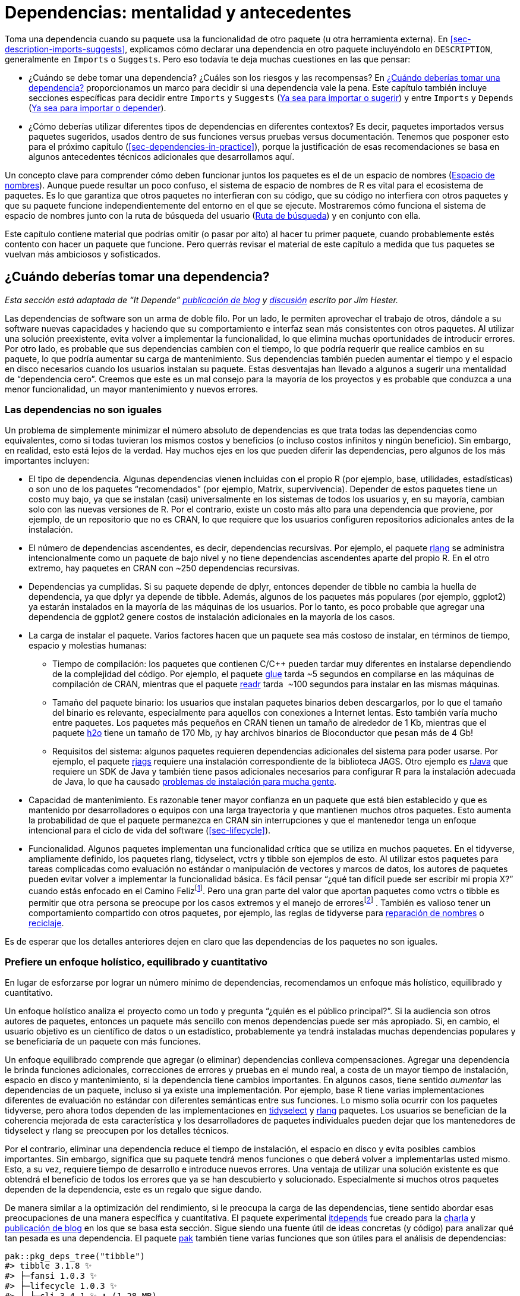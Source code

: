 [[sec-dependencies-mindset-background]]
= Dependencias: mentalidad y antecedentes
:description: Aprenda a crear un paquete, la unidad fundamental de contenido compartible, reutilizable, y código R reproducible.
:lang: es

Toma una dependencia cuando su paquete usa la funcionalidad de otro paquete (u otra herramienta externa). En <<sec-description-imports-suggests>>, explicamos cómo declarar una dependencia en otro paquete incluyéndolo en `+DESCRIPTION+`, generalmente en `+Imports+` o `+Suggests+`. Pero eso todavía te deja muchas cuestiones en las que pensar:

* ¿Cuándo se debe tomar una dependencia? ¿Cuáles son los riesgos y las recompensas? En <<sec-dependencies-pros-cons>> proporcionamos un marco para decidir si una dependencia vale la pena. Este capítulo también incluye secciones específicas para decidir entre `+Imports+` y `+Suggests+` (<<sec-dependencies-imports-vs-suggests>>) y entre `+Imports+` y `+Depends+` (<<sec-dependencies-imports-vs-depends>>).
* ¿Cómo deberías utilizar diferentes tipos de dependencias en diferentes contextos? Es decir, paquetes importados versus paquetes sugeridos, usados dentro de sus funciones versus pruebas versus documentación. Tenemos que posponer esto para el próximo capítulo (<<sec-dependencies-in-practice>>), porque la justificación de esas recomendaciones se basa en algunos antecedentes técnicos adicionales que desarrollamos aquí.

Un concepto clave para comprender cómo deben funcionar juntos los paquetes es el de un espacio de nombres (<<sec-dependencies-namespace>>). Aunque puede resultar un poco confuso, el sistema de espacio de nombres de R es vital para el ecosistema de paquetes. Es lo que garantiza que otros paquetes no interfieran con su código, que su código no interfiera con otros paquetes y que su paquete funcione independientemente del entorno en el que se ejecute. Mostraremos cómo funciona el sistema de espacio de nombres junto con la ruta de búsqueda del usuario (<<sec-dependencies-search>>) y en conjunto con ella.

Este capítulo contiene material que podrías omitir (o pasar por alto) al hacer tu primer paquete, cuando probablemente estés contento con hacer un paquete que funcione. Pero querrás revisar el material de este capítulo a medida que tus paquetes se vuelvan más ambiciosos y sofisticados.

[[sec-dependencies-pros-cons]]
== ¿Cuándo deberías tomar una dependencia?

_Esta sección está adaptada de "`It Depende`" https://www.tidyverse.org/blog/2019/05/itdepends/[publicación de blog] y https://www.rstudio.com/%20resources/rstudioconf-2019/it-depends-a-dialog-about-dependencies/[discusión] escrito por Jim Hester._

Las dependencias de software son un arma de doble filo. Por un lado, le permiten aprovechar el trabajo de otros, dándole a su software nuevas capacidades y haciendo que su comportamiento e interfaz sean más consistentes con otros paquetes. Al utilizar una solución preexistente, evita volver a implementar la funcionalidad, lo que elimina muchas oportunidades de introducir errores. Por otro lado, es probable que sus dependencias cambien con el tiempo, lo que podría requerir que realice cambios en su paquete, lo que podría aumentar su carga de mantenimiento. Sus dependencias también pueden aumentar el tiempo y el espacio en disco necesarios cuando los usuarios instalan su paquete. Estas desventajas han llevado a algunos a sugerir una mentalidad de "`dependencia cero`". Creemos que este es un mal consejo para la mayoría de los proyectos y es probable que conduzca a una menor funcionalidad, un mayor mantenimiento y nuevos errores.

=== Las dependencias no son iguales

Un problema de simplemente minimizar el número absoluto de dependencias es que trata todas las dependencias como equivalentes, como si todas tuvieran los mismos costos y beneficios (o incluso costos infinitos y ningún beneficio). Sin embargo, en realidad, esto está lejos de la verdad. Hay muchos ejes en los que pueden diferir las dependencias, pero algunos de los más importantes incluyen:

* El tipo de dependencia. Algunas dependencias vienen incluidas con el propio R (por ejemplo, base, utilidades, estadísticas) o son uno de los paquetes "`recomendados`" (por ejemplo, Matrix, supervivencia). Depender de estos paquetes tiene un costo muy bajo, ya que se instalan (casi) universalmente en los sistemas de todos los usuarios y, en su mayoría, cambian solo con las nuevas versiones de R. Por el contrario, existe un costo más alto para una dependencia que proviene, por ejemplo, de un repositorio que no es CRAN, lo que requiere que los usuarios configuren repositorios adicionales antes de la instalación.
* El número de dependencias ascendentes, es decir, dependencias recursivas. Por ejemplo, el paquete https://rlang.r-lib.org[rlang] se administra intencionalmente como un paquete de bajo nivel y no tiene dependencias ascendentes aparte del propio R. En el otro extremo, hay paquetes en CRAN con ~250 dependencias recursivas.
* Dependencias ya cumplidas. Si su paquete depende de dplyr, entonces depender de tibble no cambia la huella de dependencia, ya que dplyr ya depende de tibble. Además, algunos de los paquetes más populares (por ejemplo, ggplot2) ya estarán instalados en la mayoría de las máquinas de los usuarios. Por lo tanto, es poco probable que agregar una dependencia de ggplot2 genere costos de instalación adicionales en la mayoría de los casos.
* La carga de instalar el paquete. Varios factores hacen que un paquete sea más costoso de instalar, en términos de tiempo, espacio y molestias humanas:
** Tiempo de compilación: los paquetes que contienen C/C++ pueden tardar muy diferentes en instalarse dependiendo de la complejidad del código. Por ejemplo, el paquete https://glue.tidyverse.org[glue] tarda ~5 segundos en compilarse en las máquinas de compilación de CRAN, mientras que el paquete https://readr.tidyverse.org[readr] tarda  ~100 segundos para instalar en las mismas máquinas.
** Tamaño del paquete binario: los usuarios que instalan paquetes binarios deben descargarlos, por lo que el tamaño del binario es relevante, especialmente para aquellos con conexiones a Internet lentas. Esto también varía mucho entre paquetes. Los paquetes más pequeños en CRAN tienen un tamaño de alrededor de 1 Kb, mientras que el paquete https://cran.r-project.org/package=h2o[h2o] tiene un tamaño de 170 Mb, ¡y hay archivos binarios de Bioconductor que pesan más de 4 Gb!
** Requisitos del sistema: algunos paquetes requieren dependencias adicionales del sistema para poder usarse. Por ejemplo, el paquete https://cran.r-project.org/package=rjags[rjags] requiere una instalación correspondiente de la biblioteca JAGS. Otro ejemplo es https://cran.r-project.org/package=rJava[rJava] que requiere un SDK de Java y también tiene pasos adicionales necesarios para configurar R para la instalación adecuada de Java, lo que ha causado https://stackoverflow.com/questions/tagged/rjava[problemas de instalación para mucha gente].
* Capacidad de mantenimiento. Es razonable tener mayor confianza en un paquete que está bien establecido y que es mantenido por desarrolladores o equipos con una larga trayectoria y que mantienen muchos otros paquetes. Esto aumenta la probabilidad de que el paquete permanezca en CRAN sin interrupciones y que el mantenedor tenga un enfoque intencional para el ciclo de vida del software (<<sec-lifecycle>>).
* Funcionalidad. Algunos paquetes implementan una funcionalidad crítica que se utiliza en muchos paquetes. En el tidyverse, ampliamente definido, los paquetes rlang, tidyselect, vctrs y tibble son ejemplos de esto. Al utilizar estos paquetes para tareas complicadas como evaluación no estándar o manipulación de vectores y marcos de datos, los autores de paquetes pueden evitar volver a implementar la funcionalidad básica. Es fácil pensar "`¿qué tan difícil puede ser escribir mi propia X?`" cuando estás enfocado en el Camino Felizfootnote:[En programación, Happy Path es el escenario donde todas las entradas tienen sentido y son exactamente como las cosas "`deberían ser`". El Camino Infeliz es todo lo demás (objetos de longitud o dimensión cero, objetos a los que les faltan datos, dimensiones o atributos, objetos que no existen, etc.).]. Pero una gran parte del valor que aportan paquetes como vctrs o tibble es permitir que otra persona se preocupe por los casos extremos y el manejo de erroresfootnote:[Antes de escribir su propia versión de X, eche un vistazo al rastreador de errores y al conjunto de pruebas de otro paquete que implemente X. Esto puede resultar útil para apreciar lo que realmente está involucrado.] . También es valioso tener un comportamiento compartido con otros paquetes, por ejemplo, las reglas de tidyverse para https://vctrs.r-lib.org/reference/vec_as_names.html[reparación de nombres] o https://vctrs%20.r-lib.org/reference/vector_recycling_rules.html[reciclaje].

Es de esperar que los detalles anteriores dejen en claro que las dependencias de los paquetes no son iguales.

=== Prefiere un enfoque holístico, equilibrado y cuantitativo

En lugar de esforzarse por lograr un número mínimo de dependencias, recomendamos un enfoque más holístico, equilibrado y cuantitativo.

Un enfoque holístico analiza el proyecto como un todo y pregunta "`¿quién es el público principal?`". Si la audiencia son otros autores de paquetes, entonces un paquete más sencillo con menos dependencias puede ser más apropiado. Si, en cambio, el usuario objetivo es un científico de datos o un estadístico, probablemente ya tendrá instaladas muchas dependencias populares y se beneficiaría de un paquete con más funciones.

Un enfoque equilibrado comprende que agregar (o eliminar) dependencias conlleva compensaciones. Agregar una dependencia le brinda funciones adicionales, correcciones de errores y pruebas en el mundo real, a costa de un mayor tiempo de instalación, espacio en disco y mantenimiento, si la dependencia tiene cambios importantes. En algunos casos, tiene sentido _aumentar_ las dependencias de un paquete, incluso si ya existe una implementación. Por ejemplo, base R tiene varias implementaciones diferentes de evaluación no estándar con diferentes semánticas entre sus funciones. Lo mismo solía ocurrir con los paquetes tidyverse, pero ahora todos dependen de las implementaciones en https://tidyselect.r-lib.org[tidyselect] y https://rlang.r%20-lib.org[rlang] paquetes. Los usuarios se benefician de la coherencia mejorada de esta característica y los desarrolladores de paquetes individuales pueden dejar que los mantenedores de tidyselect y rlang se preocupen por los detalles técnicos.

Por el contrario, eliminar una dependencia reduce el tiempo de instalación, el espacio en disco y evita posibles cambios importantes. Sin embargo, significa que su paquete tendrá menos funciones o que deberá volver a implementarlas usted mismo. Esto, a su vez, requiere tiempo de desarrollo e introduce nuevos errores. Una ventaja de utilizar una solución existente es que obtendrá el beneficio de todos los errores que ya se han descubierto y solucionado. Especialmente si muchos otros paquetes dependen de la dependencia, este es un regalo que sigue dando.

De manera similar a la optimización del rendimiento, si le preocupa la carga de las dependencias, tiene sentido abordar esas preocupaciones de una manera específica y cuantitativa. El paquete experimental https://github.com/r-lib/itdepends[itdepends] fue creado para la https://www.rstudio.com/resources/rstudioconf-2019/it-depends-a%20-dialog-about-dependencies/[charla] y https://www.tidyverse.org/blog/2019/05/itdepends/[publicación de blog] en los que se basa esta sección. Sigue siendo una fuente útil de ideas concretas (y código) para analizar qué tan pesada es una dependencia. El paquete https://pak.r-lib.org/[pak] también tiene varias funciones que son útiles para el análisis de dependencias:

[source,r,cell-code]
----
pak::pkg_deps_tree("tibble")
#> tibble 3.1.8 ✨
#> ├─fansi 1.0.3 ✨
#> ├─lifecycle 1.0.3 ✨
#> │ ├─cli 3.4.1 ✨ ⬇ (1.28 MB)
#> │ ├─glue 1.6.2 ✨
#> │ └─rlang 1.0.6 ✨ ⬇ (1.81 MB)
#> ├─magrittr 2.0.3 ✨
#> ├─pillar 1.8.1 ✨ ⬇ (673.95 kB)
#> │ ├─cli
#> │ ├─fansi
#> │ ├─glue
#> │ ├─lifecycle
#> │ ├─rlang
#> │ ├─utf8 1.2.2 ✨
#> │ └─vctrs 0.5.1 ✨ ⬇ (1.82 MB)
#> │   ├─cli
#> │   ├─glue
#> │   ├─lifecycle
#> │   └─rlang
#> ├─pkgconfig 2.0.3 ✨
#> ├─rlang
#> └─vctrs
#>
#> Key:  ✨ new |  ⬇ download

pak::pkg_deps_explain("tibble", "rlang")
#> tibble -> lifecycle -> rlang
#> tibble -> pillar -> lifecycle -> rlang
#> tibble -> pillar -> rlang
#> tibble -> pillar -> vctrs -> lifecycle -> rlang
#> tibble -> pillar -> vctrs -> rlang
#> tibble -> rlang
#> tibble -> vctrs -> lifecycle -> rlang
#> tibble -> vctrs -> rlang
----

[[sec-dependencies-tidyverse]]
=== Pensamientos de dependencia específicos del tidyverse

Los paquetes mantenidos por el equipo de tidyverse desempeñan diferentes funciones en el ecosistema y se gestionan en consecuencia. Por ejemplo, los paquetes tidyverse y devtools son esencialmente metapaquetes que existen para comodidad del usuario final. En consecuencia, se recomienda que otros paquetes *no dependan* de tidyversefootnote:[Hay una publicación de blog que advierte a las personas que no dependan del paquete tidyverse: https://www.tidyverse.org/blog/2018/06/tidyverse-not-for-packages/.] o devtools (<<sec-setup-usage>>), es decir, estos dos paquetes casi nunca deberían aparecer en `+Imports+` . En cambio, un mantenedor de paquetes debe identificar y depender del paquete específico que realmente implementa la funcionalidad deseada.

En la sección anterior hablamos de diferentes formas de medir el peso de una dependencia. Tanto tidyverse como devtools pueden considerarse pesados ​​debido al gran número de dependencias recursivas:

[source,r,cell-code]
----
n_hard_deps <- function(pkg) {
  deps <- tools::package_dependencies(pkg, recursive = TRUE)
  sapply(deps, length)
}

n_hard_deps(c("tidyverse", "devtools"))
#> Warning: unable to access index for repository http://cran.us.r-project.org /src/contrib:
#>   cannot open URL 'http://cran.us.r-project.org /src/contrib/PACKAGES'
#> tidyverse  devtools 
#>         0         0
----

Por el contrario, varios paquetes están concebidos específicamente como paquetes de bajo nivel que implementan características que deberían funcionar y sentirse igual en todo el ecosistema. Al momento de escribir este artículo, esto incluye:

* rlang, para soportar la evaluación ordenada y arrojar errores
* cli y pegamento, para crear una interfaz de usuario rica (que incluye errores)
* withr, para gestionar el estado de manera responsable
* ciclo de vida, para gestionar el ciclo de vida de funciones y argumentos

Básicamente, se consideran dependencias gratuitas y se pueden agregar a `+DESCRIPTION+` mediante `+usethis::use_tidy_dependencies()+` (que también hace algunas cosas más). No debería sorprender que estos paquetes tengan una huella de dependencia muy pequeña.

[source,r,cell-code]
----
tools::package_dependencies(c("rlang", "cli", "glue", "withr", "lifecycle"))
#> Warning: unable to access index for repository http://cran.us.r-project.org /src/contrib:
#>   cannot open URL 'http://cran.us.r-project.org /src/contrib/PACKAGES'
#> $rlang
#> NULL
#> 
#> $cli
#> NULL
#> 
#> $glue
#> NULL
#> 
#> $withr
#> NULL
#> 
#> $lifecycle
#> NULL
----

[WARNING]
.Envío a CRAN
====
Bajo ciertas configuraciones, incluidas aquellas utilizadas para envíos CRAN entrantes, `+R CMD check+` emite una nota si hay 20 o más paquetes "`no predeterminados`" en `+Imports+`:

....
N  checking package dependencies (1.5s)
   Imports includes 29 non-default packages.
   Importing from so many packages makes the package vulnerable to any of
   them becoming unavailable.  Move as many as possible to Suggests and
   use conditionally.
....

Nuestro mejor consejo es esforzarse por cumplirlo, ya que debería ser bastante raro necesitar tantas dependencias y es mejor eliminar cualquier nota que pueda. Por supuesto, hay excepciones a cada regla, y quizás su paquete sea una de ellas. En ese caso, es posible que deba defender su caso. Es cierto que muchos paquetes CRAN violan este umbral.

====

[[sec-dependencies-imports-vs-suggests]]
=== Ya sea para importar o sugerir

El https://withr.r-lib.org[paquete withr] es un buen caso de estudio para decidir si incluir una dependencia en `+Imports+` o `+Suggests+`. withr es muy útil para escribir pruebas que se limpian por sí solas. Dicho uso es compatible con incluir withr en `+Suggests+`, ya que los usuarios habituales no necesitan ejecutar las pruebas. Pero a veces un paquete también puede usar withr en sus propias funciones, tal vez para ofrecer sus propias funciones `+with_*()+` y `+local_*()+`. En ese caso, withr debería aparecer en `+Imports+`.

Las "`Importaciones`" y las "`Sugerencias`" difieren en la intensidad y naturaleza de la dependencia:

* `+Imports+`: los paquetes enumerados aquí _deben_ estar presentes para que su paquete funcione. Cada vez que se instala su paquete, esos paquetes también se instalarán, si aún no están presentes. `+devtools::load_all()+` también verifica que todos los paquetes en `+Imports+` estén instalados.
+
Vale la pena señalar que agregar un paquete a `+Imports+` garantiza que se instalará y *eso es todo*. No tiene nada que ver con importar funciones de ese paquete. Consulte <<sec-dependencies-in-imports>> para obtener más información sobre cómo usar un paquete en `+Imports+`.
* `+Suggests+`: su paquete puede usar estos paquetes, pero no los requiere. Puede utilizar paquetes sugeridos, por ejemplo, conjuntos de datos, para ejecutar pruebas, crear viñetas o tal vez solo haya una función que necesite el paquete.
+
Los paquetes enumerados en `+Suggests+` no se instalan automáticamente junto con su paquete. Esto significa que no puede asumir que sus usuarios han instalado todos los paquetes sugeridos, pero sí puede asumir que los desarrolladores sí. Consulte <<sec-dependencies-in-suggests>> para saber cómo comprobar si un paquete sugerido está instalado.

Las "`sugerencias`" no son muy relevantes para paquetes donde la base de usuarios es aproximadamente igual al equipo de desarrollo o para paquetes que se utilizan en un contexto muy predecible. En ese caso, es razonable usar "`Importaciones`" para todo. El uso de "`Sugerencias`" es principalmente una cortesía para los usuarios externos o para adaptarse a instalaciones muy sencillas. Puede liberar a los usuarios de la descarga de paquetes que rara vez necesitan (especialmente aquellos que son difíciles de instalar) y les permite comenzar con su paquete lo más rápido posible.

[[sec-dependencies-namespace]]
== Espacio de nombres

Hasta ahora, hemos explicado la mecánica de declarar una dependencia en `+DESCRIPTION+` (<<sec-description-imports-suggests>>) y cómo analizar los costos y beneficios de las dependencias (<<sec-dependencies-pros-cons>>). Antes de explicar cómo usar sus dependencias en varias partes de su paquete en <<sec-dependencies-in-practice>>, necesitamos establecer los conceptos de un espacio de nombres de paquete y la ruta de búsqueda.

[[sec-dependencies-namespace-motivation]]
=== Motivación

Como sugiere el nombre, los espacios de nombres proporcionan "`espacios`" para "`nombres`". Proporcionan un contexto para buscar el valor de un objeto asociado con un nombre.

Sin saberlo, probablemente ya hayas utilizado espacios de nombres. ¿Ha utilizado alguna vez el operador `+::+`? Elimina la ambigüedad de funciones con el mismo nombre. Por ejemplo, los paquetes lubridate y here proporcionan una función `+here()+`. Si adjunta lubridate primero, entonces aquí, `+here()+` se referirá a la versión de here, porque gana el último paquete adjunto. Pero si adjunta los paquetes en el orden opuesto, `+here()+` se referirá a la versión lubridate.

[source,r,cell-code]
----
library(lubridate)    |  library(here)
library(here)         |  library(lubridate)

here() # here::here() |  here() # lubridate::here()
----

Esto puede resultar confuso. En su lugar, puede calificar la llamada a la función con un espacio de nombres específico: `+lubridate::here()+` y `+here::here()+`. Entonces el orden en el que se adjuntan los paquetes no importaráfootnote:[Nos centraremos en los paquetes de este libro, pero hay otras formas además de usar `+::+` para abordar conflictos en el código del usuario final: el https://conflicted.r-lib.org[paquete en conflicto] y la opción https://developer.r-project.org/Blog/public/2019/03/19/managing-search%20-path-conflicts/[`+"conflicts.policy"+`] introducido en base R v3.6.0.].

[source,r,cell-code]
----
lubridate::here() # always gets lubridate::here()
here::here()      # always gets here::here()
----

Como verá en <<sec-dependencies-in-imports>>, el estilo de llamada `+package::function()+` también es nuestra recomendación predeterminada sobre cómo usar sus dependencias en el código debajo de `+R/+`, porque elimina toda ambigüedad. .

Pero, en el contexto del código del paquete, el uso de `+::+` no es realmente nuestra principal línea de defensa contra la confusión vista en el ejemplo anterior. En los paquetes, confiamos en los espacios de nombres para garantizar que todos los paquetes funcionen de la misma manera independientemente de qué paquetes adjunte el usuario.

Considere la función `+sd()+` del paquete de estadísticas que forma parte de la base R:

[source,r,cell-code]
----
sd
#> function (x, na.rm = FALSE) 
#> sqrt(var(if (is.vector(x) || is.factor(x)) x else as.double(x), 
#>     na.rm = na.rm))
#> <bytecode: 0x5568eb3c6268>
#> <environment: namespace:stats>
----

Se define en términos de otra función, `+var()+`, también del paquete de estadísticas. Entonces, ¿qué sucede si anulamos `+var()+` con nuestra propia definición? ¿Se rompe `+sd()+`?

[source,r,cell-code]
----
var <- function(x) -5
var(1:5)
#> [1] -5

sd(1:5)
#> [1] 1.58
----

¡Sorprendentemente no es así! Esto se debe a que cuando `+sd()+` busca un objeto llamado `+var()+`, busca primero en el espacio de nombres del paquete de estadísticas, por lo que encuentra `+stats::var()+`, no el `+var()+` que creamos en el entorno mundial. Sería un caos si funciones como `+sd()+` pudieran ser interrumpidas por un usuario redefiniendo `+var()+` o adjuntando un paquete que anule `+var()+`. El sistema de espacio de nombres del paquete es lo que nos salva de este destino.

[[sec-dependencies-NAMESPACE-file]]
=== El archivo `+NAMESPACE+`

El archivo `+NAMESPACE+` juega un papel clave en la definición del espacio de nombres de su paquete. Aquí hay líneas seleccionadas del archivo `+NAMESPACE+` en el paquete testthat:

....
# Generado por roxygen2: no editar a mano

S3method(compare,character)
S3method(print,testthat_results)
export(compare)
export(expect_equal)
import(rlang)
importFrom(brio,readLines)
useDynLib(testthat, .registration = TRUE)
....

La primera línea anuncia que este archivo no está escrito a mano, sino que lo genera el paquete roxygen2. Volveremos a este tema pronto, después de discutir las líneas restantes.

Puede ver que el archivo `+NAMESPACE+` se parece un poco al código R (pero no lo es). Cada línea contiene una *directiva*: `+S3method()+`, `+export()+`, `+importFrom()+`, etc. Cada directiva describe un objeto R e indica si se exporta desde este paquete para ser utilizado por otros o si se importa desde otro paquete para ser utilizado internamente.

Estas directivas son las más importantes en nuestro enfoque de desarrollo, en orden de frecuencia:

* `+export()+`: exporta una función (incluidos los genéricos S3 y S4).
* `+S3method()+`: exporta un método S3.
* `+importFrom()+`: importa el objeto seleccionado desde otro espacio de nombres (incluidos los genéricos de S4).
* `+import()+`: importa todos los objetos del espacio de nombres de otro paquete.
* `+useDynLib()+`: registra rutinas desde una DLL (esto es específico de paquetes con código compilado).

Hay otras directivas que no cubriremos aquí porque se desaconsejan explícitamente o simplemente rara vez aparecen en nuestro trabajo de desarrollo.

* `+exportPattern()+`: exporta todas las funciones que coinciden con un patrón. Creemos que es más seguro utilizar siempre exportaciones explícitas y evitamos el uso de esta directiva.
* `+exportClasses()+`, `+exportMethods()+`, `+importClassesFrom()+`, `+importMethodsFrom()+`: exporta e importa clases y métodos S4. Sólo trabajamos en el sistema S4 cuando es necesario por compatibilidad con otro paquete, es decir, generalmente no implementamos métodos o clases que poseemos con S4. Por lo tanto, la cobertura de S4 en este libro es mínima.

En el flujo de trabajo de devtools, el archivo `+NAMESPACE+` no está escrito a mano. En su lugar, preferimos generar `+NAMESPACE+` con el paquete roxygen2, usando etiquetas específicas ubicadas en un comentario de roxygen encima de la definición de cada función en los archivos `+R/*.R+` (<<sec-dependencies-NAMESPACE-workflow>>). Tendremos mucho más que decir sobre los comentarios de roxygen y el paquete roxygen2 cuando analicemos la documentación del paquete en <<sec-man>>. Por ahora, solo exponemos las razones por las que preferimos este método de generar el archivo `+NAMESPACE+`:

* Las etiquetas de espacio de nombres están integradas en el código fuente, por lo que cuando lees el código es más fácil ver qué se exporta e importa y por qué.
* Roxygen2 abstrae algunos de los detalles de `+NAMESPACE+`. Solo necesita aprender una etiqueta, `+@export+`, y roxygen2 determinará qué directiva específica usar, en función de si el objeto asociado es una función normal, un método S3, un método S4 o una clase S4.
* Roxygen2 mantiene ordenado `+NAMESPACE+`. No importa cuántas veces aparezca `+@importFrom foo bar+` en tus comentarios de roxygen, solo obtendrás un `+importFrom(foo, bar)+` en tu `+NAMESPACE+`. Roxygen2 también mantiene NAMESPACE organizado en un orden de principio, ordenándolo primero por tipo de directiva y luego alfabéticamente. Roxygen2 elimina la carga de escribir NAMESPACE y al mismo tiempo intenta mantener el archivo lo más legible posible. Esta organización también hace que las diferencias de Git sean mucho más informativas.

Tenga en cuenta que puede optar por utilizar roxygen2 para generar solo `+NAMESPACE+`, solo `+man/*.Rd+` (<<sec-man>>), o ambos (como es nuestra práctica). Si no utiliza ninguna etiqueta relacionada con el espacio de nombres, roxygen2 no tocará `+NAMESPACE+`. Si no utiliza ninguna etiqueta relacionada con la documentación, roxygen2 no tocará `+man/+`.

[[sec-dependencies-search]]
== Ruta de búsqueda

Para comprender por qué los espacios de nombres son importantes, necesita un conocimiento sólido de las rutas de búsqueda. Para llamar a una función, R primero tiene que encontrarla. Esta búsqueda se desarrolla de manera diferente para el código de usuario que para el código de paquete y eso se debe al sistema de espacio de nombres.

[[sec-dependencies-search-path-user]]
=== Búsqueda de funciones para el código de usuario

El primer lugar donde R busca un objeto es el entorno global. Si R no lo encuentra allí, busca en la ruta de búsqueda, la lista de todos los paquetes que ha *adjuntado*. Puede ver esta lista ejecutando `+search()+`. Por ejemplo, aquí está la ruta de búsqueda del código de este libro:

[source,r,cell-code]
----
search()
#>  [1] ".GlobalEnv"        "package:stats"     "package:graphics" 
#>  [4] "package:grDevices" "package:datasets"  "renv:shims"       
#>  [7] "package:utils"     "package:methods"   "Autoloads"        
#> [10] "package:base"
----

Esto tiene una forma específica (ver <<fig-search-path-baseline>>):

[arabic]
. El medio ambiente global.
. Los paquetes que se han adjuntado, por ejemplo, mediante `+library()+`, desde el más reciente hasta el menos adjunto.
. `+Autocargas+`, un entorno especial que utiliza enlaces retrasados ​​para ahorrar memoria cargando solo objetos de paquete (como grandes conjuntos de datos) cuando sea necesario.
. El entorno base, por lo que nos referimos al entorno del paquete base.

.Estado típico de la ruta de búsqueda.
[#fig-search-path-baseline]
image::diagrams/search-path/search-path.png[diagrams/search-path/search-path,scaledwidth=50.0%]

Cada elemento en la ruta de búsqueda tiene el siguiente elemento como padre, es decir, se trata de una cadena de entornos que se buscan en orden. En el diagrama, esta relación se muestra como un pequeño círculo azul con una flecha que apunta al padre. El primer entorno (el entorno global) y los dos últimos (`+Autoloads+` y el entorno base) son especiales y mantienen su posición.

Pero la sección intermedia de paquetes adjuntos es más dinámica. Cuando se adjunta un nuevo paquete, se inserta inmediatamente después y se convierte en el padre del entorno global. Cuando adjuntas otro paquete con `+library()+`, cambia la ruta de búsqueda, como se muestra en <<fig-search-path-insertion>>:

.Se inserta un paquete recién adjunto en la ruta de búsqueda.
[#fig-search-path-insertion]
image::diagrams/search-path/search-path-insertion.png[diagrams/search-path/search-path-insertion,scaledwidth=50.0%]

El problema principal sobre cómo funciona la ruta de búsqueda del usuario es el escenario que exploramos en <<sec-dependencies-namespace-motivation>>, donde dos paquetes (lubridate y aquí) ofrecen funciones competitivas con el mismo nombre (`+here()+`). Ahora debería quedar muy claro por qué la llamada de un usuario a `+here()+` puede producir un resultado diferente, dependiendo del orden en el que adjuntó los dos paquetes.

Este tipo de confusión sería aún más perjudicial si se aplicara al código del paquete, pero afortunadamente no es así. Ahora podemos explicar cómo el sistema de espacio de nombres elimina este problema.

=== Búsqueda de funciones dentro de un paquete

En <<sec-dependencies-namespace-motivation>>, demostramos que la definición de un usuario de una función llamada `+var()+` _no_ rompe `+stats::sd()+`. De alguna manera, para nuestro inmenso alivio, `+stats::sd()+` encuentra `+stats::var()+` cuando debería. ¿Cómo funciona?

Esta sección es algo técnica y es absolutamente posible desarrollar un paquete con un espacio de nombres con buen comportamiento sin comprender completamente estos detalles. Considera esta lectura opcional que puedes consultar cuando y si estás interesado. Puedes aprender aún más en https://adv-r.hadley.nz[Advanced R], especialmente en el capítulo sobre entornos, del cual hemos adaptado parte de este material.

Cada función en un paquete está asociada con un par de entornos: el entorno del paquete, que es lo que aparece en la ruta de búsqueda del usuario, y el entorno *espacio de nombres*.

* El entorno del paquete es la interfaz externa del paquete. Así es como un usuario normal de R encuentra una función en un paquete adjunto o con `+::+`. Su padre está determinado por la ruta de búsqueda, es decir, el orden en el que se han adjuntado los paquetes. El entorno del paquete solo expone objetos exportados.
* El entorno del espacio de nombres es la interfaz interna del paquete. Incluye todos los objetos del paquete, tanto exportados como no exportados. Esto garantiza que cada función pueda encontrar todas las demás funciones en el paquete. Cada enlace en el entorno del paquete también existe en el entorno del espacio de nombres, pero no _viceversa_.

<<fig-function-environment>> representa la función `+sd()+` como un rectángulo con un extremo redondeado. Las flechas de `+paquete:stats+` y `+namespace:stats+` muestran que `+sd()+` está vinculado en ambos. Pero la relación no es simétrica. El círculo negro con una flecha que apunta hacia `+namespace:stats+` indica dónde `+sd()+` buscará los objetos que necesita: en el entorno del espacio de nombres, no en el entorno del paquete.

.Una función exportada está vinculada en el entorno del paquete y en el espacio de nombres, pero solo vincula el espacio de nombres.
[#fig-function-environment]
image::diagrams/namespace/namespace-bind.png[diagrams/namespace/namespace-bind,scaledwidth=60.0%]

____
El entorno del paquete controla cómo los usuarios encuentran la función; el espacio de nombres controla cómo la función encuentra sus variables.
____

Cada entorno de espacio de nombres tiene el mismo conjunto de ancestros, como se muestra en <<fig-namespace-environment>>:

* Cada espacio de nombres tiene un entorno *importaciones* que puede contener enlaces a funciones utilizadas por el paquete que están definidas en otro paquete. El entorno de importaciones lo controla el desarrollador del paquete con el archivo `+NAMESPACE+`. Específicamente, directivas como `+importFrom()+` e `+imports()+` pueblan este entorno.
* Importar explícitamente cada función base sería tedioso, por lo que el padre del entorno de importaciones es el *espacio de nombres* base. El espacio de nombres base contiene los mismos enlaces que el entorno base, pero tiene un padre diferente.
* El padre del espacio de nombres base es el entorno global. Esto significa que si un enlace no está definido en el entorno de importaciones, el paquete lo buscará de la forma habitual. Esto suele ser una mala idea (porque hace que el código dependa de otros paquetes cargados), por lo que `+R CMD check+` advierte automáticamente sobre dicho código. Es necesario principalmente por razones históricas, particularmente debido a cómo funciona el envío del método S3.

.El entorno del espacio de nombres tiene el entorno imports como padre, que hereda del entorno de espacio de nombres del paquete base y, en última instancia, el medio ambiente global.
[#fig-namespace-environment]
image::diagrams/namespace/namespace-env.png[diagrams/namespace/namespace-env,scaledwidth=100.0%]

Finalmente, podemos juntarlo todo en este último diagrama, <<fig-search-path-and-namespace>>. Esto muestra la ruta de búsqueda del usuario, en la parte inferior, y la ruta de búsqueda de estadísticas internas, en la parte superior.

.Para el código de usuario, los objetos se encuentran utilizando la ruta de búsqueda, mientras que el paquete El código utiliza el espacio de nombres.
[#fig-search-path-and-namespace]
image::diagrams/namespace/namespace.png[diagrams/namespace/namespace,scaledwidth=100.0%]

Un usuario (o algún paquete que esté usando) es libre de definir una función llamada `+var()+`. Pero cuando ese usuario llama a `+sd()+`, siempre llamará a `+stats::var()+` porque `+sd()+` busca en una secuencia de entornos determinados por el paquete de estadísticas, no por el usuario. Así es como el sistema de espacio de nombres garantiza que el código del paquete siempre funcione de la misma manera, independientemente de lo que se haya definido en el entorno global o de lo que se haya adjuntado.

[[sec-dependencies-attach-vs-load]]
== Adjuntar versus cargar

Es común escuchar algo como "`usamos `+library(algúnpaquete)+` para cargar algún paquete`". Pero técnicamente `+library()+` _adjunta_ un paquete a la ruta de búsqueda. Este abuso casual de la terminología suele ser inofensivo e incluso puede resultar beneficioso en algunos entornos. Pero a veces es importante ser preciso y pedante y éste es uno de esos momentos. Los desarrolladores de paquetes necesitan saber la diferencia entre adjuntar y cargar un paquete y cuándo preocuparse por esta diferencia.

Si hay un paquete instalado,

* *Cargar* cargará código, datos y cualquier archivo DLL; registrar los métodos S3 y S4; y ejecute la función `+.onLoad()+`. Después de cargarlo, el paquete está disponible en la memoria, pero como no está en la ruta de búsqueda, no podrá acceder a sus componentes sin usar `+::+`. De manera confusa, `+::+` también cargará un paquete automáticamente si aún no está cargado.
* *Adjuntar* coloca el paquete en la ruta de búsqueda (<<sec-dependencies-search-path-user>>). No puede adjuntar un paquete sin cargarlo primero, por lo que `+library()+` (o `+require()+`) cargan y luego adjuntan el paquete. Esto también ejecuta la función `+.onAttach()+`.

Hay cuatro funciones que hacen que un paquete esté disponible, que se muestran en <<tbl-load-vs-attach>>. Se diferencian según si se cargan o adjuntan y qué sucede si no se encuentra el paquete (es decir, arroja un error o devuelve `+FALSE+`).

[[tbl-load-vs-attach]]
.Funciones que cargan o adjuntan un paquete.
[width="100%",cols="14%,30%,56%",options="header",]
|===
| |Arroja un error |Devulve `+FALSE+`
|Cargar |`+loadNamespace("x")+` |`+requireNamespace("x", quietly = TRUE)+`
|Adjuntar |`+library(x)+` |`+require(x, quietly = TRUE)+`
|===

De las cuatro, estas dos funciones son, con diferencia, las más útiles:

* Utilice `+library(x)+` en, por ejemplo, un script de análisis de datos o una viñeta. Generará un error si el paquete no está instalado y finalizará el script. Desea adjuntar el paquete para ahorrar escritura. Nunca use `+library()+` en el código del paquete debajo de `+R/+` o `+tests/+`.
* Utilice `+requireNamespace("x", quietly = TRUE)+` dentro de un paquete si desea especificar un comportamiento diferente dependiendo de si un paquete sugerido está instalado o no. Tenga en cuenta que esto también carga el paquete. Damos ejemplos en <<sec-dependencies-in-suggests-r-code>>.

`+loadNamespace()+` es algo esotérico y en realidad solo es necesario para el código R interno.

`+require(pkg)+` casi nunca es una buena ideafootnote:[La publicación de blog clásica https://yihui.org/en/2014/07/library-vs%20-require/["``+library()+` vs `+require()+` en R`"] de Yihui Xie es otro buen recurso sobre esto.] y, sospechamos, puede provenir de personas que proyectan ciertas esperanzas y sueños en el nombre de la función. Irónicamente, `+require(pkg)+` en realidad no requiere éxito al adjuntar el paquete y su función o script continuará incluso en caso de falla. Esto, a su vez, a menudo conduce a un error muy desconcertante mucho más tarde. Si desea "`adjuntar o fallar`", use `+library()+`. Si desea verificar si el paquete está disponible y proceder en consecuencia, use `+requireNamespace("pkg", quietly = TRUE)+`.

Un uso razonable de `+require()+` es en un ejemplo que usa un paquete que su paquete `+sugiere+`, que se analiza con más detalle en <<sec-dependencies-in-suggests-in-examples-and-vignettes>>.

Las funciones `+.onLoad()+` y `+.onAttach()+` mencionadas anteriormente son dos de varios ganchos que le permiten ejecutar código específico cuando su paquete está cargado o adjunto (o, incluso, desconectado o descargado). La mayoría de los paquetes no necesitan esto, pero estos ganchos son útiles en determinadas situaciones. Consulte <<sec-code-onLoad-onAttach>> para conocer algunos casos de uso de `+.onLoad()+` y `+.onAttach()+`.

[[sec-dependencies-imports-vs-depends]]
=== Ya sea para importar o depender

Ahora estamos en condiciones de establecer la diferencia entre `+Depends+` e `+Imports+` en el archivo `+DESCRIPTION+`. Incluir un paquete en "`dependencia`" o "`importaciones`" garantiza que se instale cuando sea necesario. La principal diferencia es que un paquete que usted enumere en `+Imports+` simplemente se _cargará_ cuando lo use, mientras que un paquete que usted enumere en `+Depends+`se _adjuntará_ cuando su paquete esté adjunto.

A menos que exista una buena razón para lo contrario, siempre debe enumerar los paquetes en `+Imports+`, no en `+Depends+`. Esto se debe a que un buen paquete es autónomo y minimiza los cambios en el panorama global, incluida la ruta de búsqueda.footnote:[Thomas Leeper creó varios paquetes de ejemplo para demostrar el comportamiento desconcertante que puede surgir cuando los paquetes usan `+Depends+` y compartió el trabajo en https://github.com/leeper/Depends. Esta demostración también subraya la importancia de usar `+::+` (o `+importFrom()+`) al usar funciones externas en su paquete, como se recomienda en <<sec-dependencies-in-practice>>.]

Los usuarios de devtools en realidad están expuestos regularmente al hecho de que devtools "`depende`" de usethis:

[source,r,cell-code]
----
library(devtools)
#> Loading required package: usethis

search()
#>  [1] ".GlobalEnv"        "package:devtools"  "package:usethis"  
#>  ...
----

Esta elección está motivada por la compatibilidad con versiones anteriores. Cuando devtools se dividió en varios paquetes más pequeños (<<sec-setup-usage>>), muchas de las funciones orientadas al usuario pasaron a usaethis. Poner usethis en dependencias fue una elección pragmática para evitar que los usuarios realicen un seguimiento de qué función terminó y dónde.

Un ejemplo más clásico de dependencia es cómo el https://censored.tidymodels.org[paquete censored] depende de los paquetes https://parsnip.tidymodels.org[parsnip] y https:%20//cran.r-project.org/package=survival[surival]. parsnip proporciona una interfaz unificada para ajustar modelos y censored es un paquete de extensión para análisis de supervivencia. censored no es útil sin parsnip y survival, por lo que tiene sentido enumerarlos en `+Depends+`.

